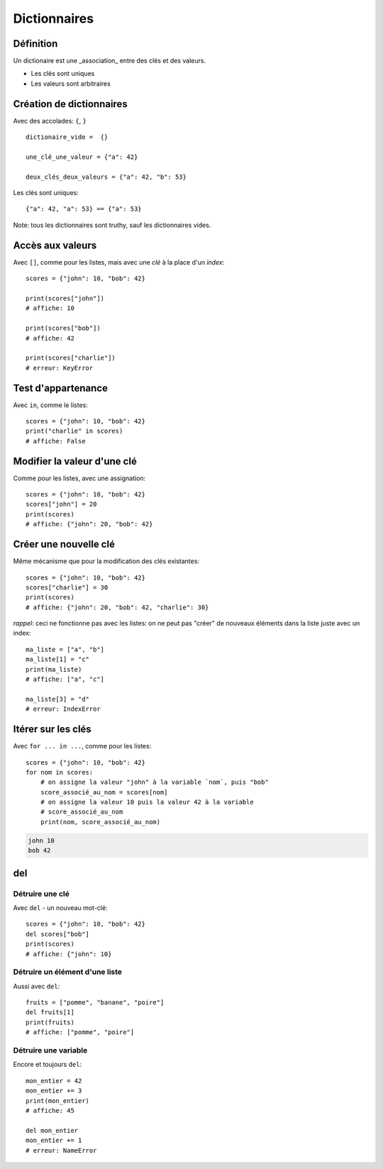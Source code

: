 Dictionnaires
==============

Définition
----------

Un dictionaire est une _association_ entre des clés et des valeurs.

* Les clés sont uniques
* Les valeurs sont arbitraires

Création de dictionnaires
-------------------------

Avec des accolades: ``{``, ``}`` ::

    dictionaire_vide =  {}

    une_clé_une_valeur = {"a": 42}

    deux_clés_deux_valeurs = {"a": 42, "b": 53}

Les clés sont uniques::

    {"a": 42, "a": 53} == {"a": 53}

Note: tous les dictionnaires sont truthy, sauf les dictionnaires vides.

Accès aux valeurs
------------------

Avec ``[]``, comme pour les listes, mais avec une *clé* à la place d'un *index*::

    scores = {"john": 10, "bob": 42}

    print(scores["john"])
    # affiche: 10

    print(scores["bob"])
    # affiche: 42

    print(scores["charlie"])
    # erreur: KeyError

Test d'appartenance
---------------------

Avec ``in``, comme le listes::

    scores = {"john": 10, "bob": 42}
    print("charlie" in scores)
    # affiche: False

Modifier la valeur d'une clé
-----------------------------

Comme pour les listes, avec une assignation::

    scores = {"john": 10, "bob": 42}
    scores["john"] = 20
    print(scores)
    # affiche: {"john": 20, "bob": 42}

Créer une nouvelle clé
-----------------------

Même mécanisme que pour la modification des clés existantes::

    scores = {"john": 10, "bob": 42}
    scores["charlie"] = 30
    print(scores)
    # affiche: {"john": 20, "bob": 42, "charlie": 30}

*rappel*: ceci ne fonctionne pas avec les listes: on ne peut
pas "créer" de nouveaux éléments dans la liste juste
avec un index::

    ma_liste = ["a", "b"]
    ma_liste[1] = "c"
    print(ma_liste)
    # affiche: ["a", "c"]

    ma_liste[3] = "d"
    # erreur: IndexError

Itérer sur les clés
-------------------

Avec ``for ... in ...``, comme pour les listes::

    scores = {"john": 10, "bob": 42}
    for nom in scores:
    	# on assigne la valeur "john" à la variable `nom`, puis "bob"
    	score_associé_au_nom = scores[nom]
        # on assigne la valeur 10 puis la valeur 42 à la variable
        # score_associé_au_nom
    	print(nom, score_associé_au_nom)

.. code-block::

    john 10
    bob 42

del
---

Détruire une clé
+++++++++++++++++

Avec ``del`` - un nouveau mot-clé::

    scores = {"john": 10, "bob": 42}
    del scores["bob"]
    print(scores)
    # affiche: {"john": 10}

Détruire un élément d'une liste
++++++++++++++++++++++++++++++++

Aussi avec ``del``::

    fruits = ["pomme", "banane", "poire"]
    del fruits[1]
    print(fruits)
    # affiche: ["pomme", "poire"]

Détruire une variable
+++++++++++++++++++++

Encore et toujours ``del``::

    mon_entier = 42
    mon_entier += 3
    print(mon_entier)
    # affiche: 45

    del mon_entier
    mon_entier += 1
    # erreur: NameError
